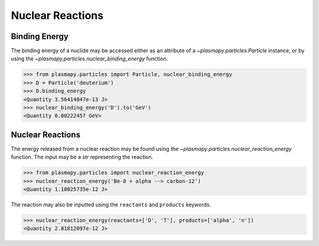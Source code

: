 Nuclear Reactions
*****************

Binding Energy
==============

The binding energy of a nuclide may be accessed either as an
attribute of a `~plasmapy.particles.Particle` instance, or by using the
`~plasmapy.particles.nuclear_binding_energy` function.

>>> from plasmapy.particles import Particle, nuclear_binding_energy
>>> D = Particle('deuterium')
>>> D.binding_energy
<Quantity 3.56414847e-13 J>
>>> nuclear_binding_energy('D').to('GeV')
<Quantity 0.00222457 GeV>

Nuclear Reactions
=================

The energy released from a nuclear reaction may be found using the
`~plasmapy.particles.nuclear_reaction_energy` function.  The input may be
a `str` representing the reaction.

>>> from plasmapy.particles import nuclear_reaction_energy
>>> nuclear_reaction_energy('Be-8 + alpha --> carbon-12')
<Quantity 1.18025735e-12 J>

The reaction may also be inputted using the ``reactants`` and
``products`` keywords.

>>> nuclear_reaction_energy(reactants=['D', 'T'], products=['alpha', 'n'])
<Quantity 2.81812097e-12 J>
